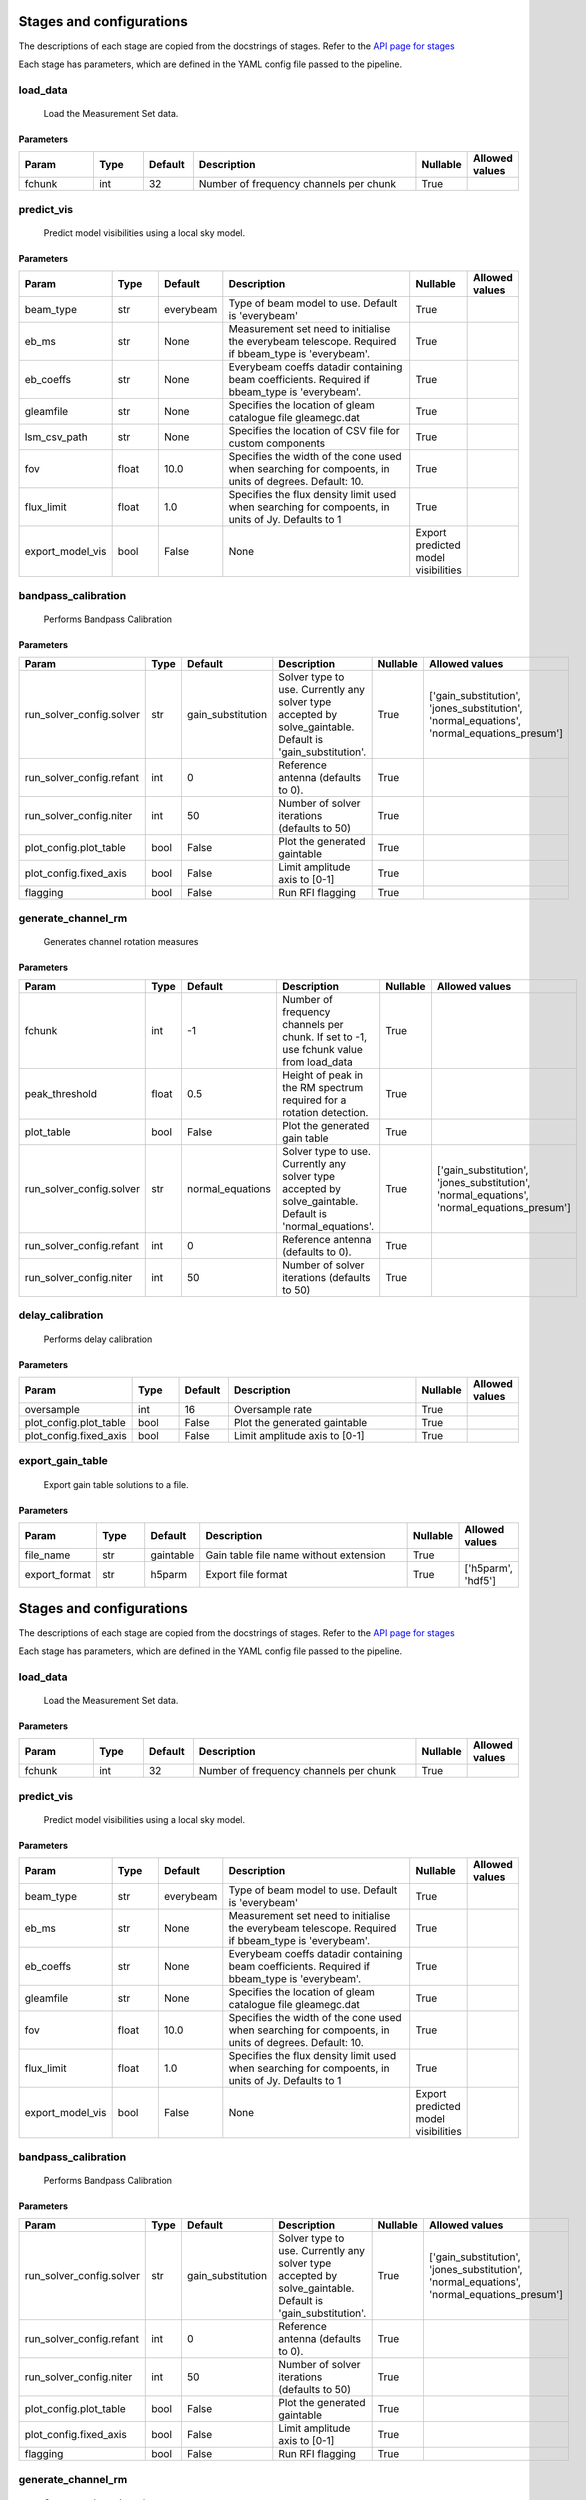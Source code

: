 Stages and configurations
#########################

.. This page is generated using docs/generate_config.py

The descriptions of each stage are copied from the docstrings of stages.
Refer to the `API page for stages <api/ska_sdp_spectral_line_imaging.stages.html>`_

Each stage has parameters, which are defined in the YAML config file passed to the pipeline.


load_data
*********

    Load the Measurement Set data.

Parameters
==========

..  table::
    :width: 100%
    :widths: 15, 10, 10, 45, 10, 10

    +---------+--------+-----------+----------------------------------------+------------+------------------+
    | Param   | Type   | Default   | Description                            | Nullable   | Allowed values   |
    +=========+========+===========+========================================+============+==================+
    | fchunk  | int    | 32        | Number of frequency channels per chunk | True       |                  |
    +---------+--------+-----------+----------------------------------------+------------+------------------+


predict_vis
***********

    Predict model visibilities using a local sky model.

Parameters
==========

..  table::
    :width: 100%
    :widths: 15, 10, 10, 45, 10, 10

    +------------------+--------+-----------+----------------------------------------------------------------------------------+-------------------------------------+------------------+
    | Param            | Type   | Default   | Description                                                                      | Nullable                            | Allowed values   |
    +==================+========+===========+==================================================================================+=====================================+==================+
    | beam_type        | str    | everybeam | Type of beam model to use. Default is 'everybeam'                                | True                                |                  |
    +------------------+--------+-----------+----------------------------------------------------------------------------------+-------------------------------------+------------------+
    | eb_ms            | str    | None      | Measurement set need to initialise the everybeam             telescope. Required | True                                |                  |
    |                  |        |           | if bbeam_type is 'everybeam'.                                                    |                                     |                  |
    +------------------+--------+-----------+----------------------------------------------------------------------------------+-------------------------------------+------------------+
    | eb_coeffs        | str    | None      | Everybeam coeffs datadir containing beam             coefficients. Required if   | True                                |                  |
    |                  |        |           | bbeam_type is 'everybeam'.                                                       |                                     |                  |
    +------------------+--------+-----------+----------------------------------------------------------------------------------+-------------------------------------+------------------+
    | gleamfile        | str    | None      | Specifies the location of gleam catalogue             file gleamegc.dat          | True                                |                  |
    +------------------+--------+-----------+----------------------------------------------------------------------------------+-------------------------------------+------------------+
    | lsm_csv_path     | str    | None      | Specifies the location of CSV file for custom             components             | True                                |                  |
    +------------------+--------+-----------+----------------------------------------------------------------------------------+-------------------------------------+------------------+
    | fov              | float  | 10.0      | Specifies the width of the cone used when             searching for compoents,   | True                                |                  |
    |                  |        |           | in units of degrees. Default: 10.                                                |                                     |                  |
    +------------------+--------+-----------+----------------------------------------------------------------------------------+-------------------------------------+------------------+
    | flux_limit       | float  | 1.0       | Specifies the flux density limit used when             searching for compoents,  | True                                |                  |
    |                  |        |           | in units of Jy. Defaults to 1                                                    |                                     |                  |
    +------------------+--------+-----------+----------------------------------------------------------------------------------+-------------------------------------+------------------+
    | export_model_vis | bool   | False     | None                                                                             | Export predicted model visibilities |                  |
    +------------------+--------+-----------+----------------------------------------------------------------------------------+-------------------------------------+------------------+


bandpass_calibration
********************

    Performs Bandpass Calibration

Parameters
==========

..  table::
    :width: 100%
    :widths: 15, 10, 10, 45, 10, 10

    +--------------------------+--------+-------------------+---------------------------------------------------------------------------+------------+--------------------------------------------------------------------------------------------+
    | Param                    | Type   | Default           | Description                                                               | Nullable   | Allowed values                                                                             |
    +==========================+========+===================+===========================================================================+============+============================================================================================+
    | run_solver_config.solver | str    | gain_substitution | Solver type to use. Currently any solver                 type accepted by | True       | ['gain_substitution', 'jones_substitution', 'normal_equations', 'normal_equations_presum'] |
    |                          |        |                   | solve_gaintable.                 Default is 'gain_substitution'.          |            |                                                                                            |
    +--------------------------+--------+-------------------+---------------------------------------------------------------------------+------------+--------------------------------------------------------------------------------------------+
    | run_solver_config.refant | int    | 0                 | Reference antenna (defaults to 0).                                        | True       |                                                                                            |
    +--------------------------+--------+-------------------+---------------------------------------------------------------------------+------------+--------------------------------------------------------------------------------------------+
    | run_solver_config.niter  | int    | 50                | Number of solver iterations (defaults to 50)                              | True       |                                                                                            |
    +--------------------------+--------+-------------------+---------------------------------------------------------------------------+------------+--------------------------------------------------------------------------------------------+
    | plot_config.plot_table   | bool   | False             | Plot the generated gaintable                                              | True       |                                                                                            |
    +--------------------------+--------+-------------------+---------------------------------------------------------------------------+------------+--------------------------------------------------------------------------------------------+
    | plot_config.fixed_axis   | bool   | False             | Limit amplitude axis to [0-1]                                             | True       |                                                                                            |
    +--------------------------+--------+-------------------+---------------------------------------------------------------------------+------------+--------------------------------------------------------------------------------------------+
    | flagging                 | bool   | False             | Run RFI flagging                                                          | True       |                                                                                            |
    +--------------------------+--------+-------------------+---------------------------------------------------------------------------+------------+--------------------------------------------------------------------------------------------+


generate_channel_rm
*******************

    Generates channel rotation measures

Parameters
==========

..  table::
    :width: 100%
    :widths: 15, 10, 10, 45, 10, 10

    +--------------------------+--------+------------------+----------------------------------------------------------------------------------+------------+--------------------------------------------------------------------------------------------+
    | Param                    | Type   | Default          | Description                                                                      | Nullable   | Allowed values                                                                             |
    +==========================+========+==================+==================================================================================+============+============================================================================================+
    | fchunk                   | int    | -1               | Number of frequency channels per chunk.             If set to -1, use fchunk     | True       |                                                                                            |
    |                          |        |                  | value from load_data                                                             |            |                                                                                            |
    +--------------------------+--------+------------------+----------------------------------------------------------------------------------+------------+--------------------------------------------------------------------------------------------+
    | peak_threshold           | float  | 0.5              | Height of peak in the RM spectrum required             for a rotation detection. | True       |                                                                                            |
    +--------------------------+--------+------------------+----------------------------------------------------------------------------------+------------+--------------------------------------------------------------------------------------------+
    | plot_table               | bool   | False            | Plot the generated gain table                                                    | True       |                                                                                            |
    +--------------------------+--------+------------------+----------------------------------------------------------------------------------+------------+--------------------------------------------------------------------------------------------+
    | run_solver_config.solver | str    | normal_equations | Solver type to use. Currently any solver                 type accepted by        | True       | ['gain_substitution', 'jones_substitution', 'normal_equations', 'normal_equations_presum'] |
    |                          |        |                  | solve_gaintable.                 Default is 'normal_equations'.                  |            |                                                                                            |
    +--------------------------+--------+------------------+----------------------------------------------------------------------------------+------------+--------------------------------------------------------------------------------------------+
    | run_solver_config.refant | int    | 0                | Reference antenna (defaults to 0).                                               | True       |                                                                                            |
    +--------------------------+--------+------------------+----------------------------------------------------------------------------------+------------+--------------------------------------------------------------------------------------------+
    | run_solver_config.niter  | int    | 50               | Number of solver iterations (defaults to 50)                                     | True       |                                                                                            |
    +--------------------------+--------+------------------+----------------------------------------------------------------------------------+------------+--------------------------------------------------------------------------------------------+


delay_calibration
*****************

    Performs delay calibration

Parameters
==========

..  table::
    :width: 100%
    :widths: 15, 10, 10, 45, 10, 10

    +------------------------+--------+-----------+-------------------------------+------------+------------------+
    | Param                  | Type   | Default   | Description                   | Nullable   | Allowed values   |
    +========================+========+===========+===============================+============+==================+
    | oversample             | int    | 16        | Oversample rate               | True       |                  |
    +------------------------+--------+-----------+-------------------------------+------------+------------------+
    | plot_config.plot_table | bool   | False     | Plot the generated gaintable  | True       |                  |
    +------------------------+--------+-----------+-------------------------------+------------+------------------+
    | plot_config.fixed_axis | bool   | False     | Limit amplitude axis to [0-1] | True       |                  |
    +------------------------+--------+-----------+-------------------------------+------------+------------------+


export_gain_table
*****************

    Export gain table solutions to a file.

Parameters
==========

..  table::
    :width: 100%
    :widths: 15, 10, 10, 45, 10, 10

    +---------------+--------+-----------+----------------------------------------+------------+--------------------+
    | Param         | Type   | Default   | Description                            | Nullable   | Allowed values     |
    +===============+========+===========+========================================+============+====================+
    | file_name     | str    | gaintable | Gain table file name without extension | True       |                    |
    +---------------+--------+-----------+----------------------------------------+------------+--------------------+
    | export_format | str    | h5parm    | Export file format                     | True       | ['h5parm', 'hdf5'] |
    +---------------+--------+-----------+----------------------------------------+------------+--------------------+


Stages and configurations
#########################

.. This page is generated using docs/generate_config.py

The descriptions of each stage are copied from the docstrings of stages.
Refer to the `API page for stages <api/ska_sdp_spectral_line_imaging.stages.html>`_

Each stage has parameters, which are defined in the YAML config file passed to the pipeline.


load_data
*********

    Load the Measurement Set data.

Parameters
==========

..  table::
    :width: 100%
    :widths: 15, 10, 10, 45, 10, 10

    +---------+--------+-----------+----------------------------------------+------------+------------------+
    | Param   | Type   | Default   | Description                            | Nullable   | Allowed values   |
    +=========+========+===========+========================================+============+==================+
    | fchunk  | int    | 32        | Number of frequency channels per chunk | True       |                  |
    +---------+--------+-----------+----------------------------------------+------------+------------------+


predict_vis
***********

    Predict model visibilities using a local sky model.

Parameters
==========

..  table::
    :width: 100%
    :widths: 15, 10, 10, 45, 10, 10

    +------------------+--------+-----------+----------------------------------------------------------------------------------+-------------------------------------+------------------+
    | Param            | Type   | Default   | Description                                                                      | Nullable                            | Allowed values   |
    +==================+========+===========+==================================================================================+=====================================+==================+
    | beam_type        | str    | everybeam | Type of beam model to use. Default is 'everybeam'                                | True                                |                  |
    +------------------+--------+-----------+----------------------------------------------------------------------------------+-------------------------------------+------------------+
    | eb_ms            | str    | None      | Measurement set need to initialise the everybeam             telescope. Required | True                                |                  |
    |                  |        |           | if bbeam_type is 'everybeam'.                                                    |                                     |                  |
    +------------------+--------+-----------+----------------------------------------------------------------------------------+-------------------------------------+------------------+
    | eb_coeffs        | str    | None      | Everybeam coeffs datadir containing beam             coefficients. Required if   | True                                |                  |
    |                  |        |           | bbeam_type is 'everybeam'.                                                       |                                     |                  |
    +------------------+--------+-----------+----------------------------------------------------------------------------------+-------------------------------------+------------------+
    | gleamfile        | str    | None      | Specifies the location of gleam catalogue             file gleamegc.dat          | True                                |                  |
    +------------------+--------+-----------+----------------------------------------------------------------------------------+-------------------------------------+------------------+
    | fov              | float  | 10.0      | Specifies the width of the cone used when             searching for compoents,   | True                                |                  |
    |                  |        |           | in units of degrees. Default: 10.                                                |                                     |                  |
    +------------------+--------+-----------+----------------------------------------------------------------------------------+-------------------------------------+------------------+
    | flux_limit       | float  | 1.0       | Specifies the flux density limit used when             searching for compoents,  | True                                |                  |
    |                  |        |           | in units of Jy. Defaults to 1                                                    |                                     |                  |
    +------------------+--------+-----------+----------------------------------------------------------------------------------+-------------------------------------+------------------+
    | export_model_vis | bool   | False     | None                                                                             | Export predicted model visibilities |                  |
    +------------------+--------+-----------+----------------------------------------------------------------------------------+-------------------------------------+------------------+


bandpass_calibration
********************

    Performs Bandpass Calibration

Parameters
==========

..  table::
    :width: 100%
    :widths: 15, 10, 10, 45, 10, 10

    +--------------------------+--------+-------------------+---------------------------------------------------------------------------+------------+--------------------------------------------------------------------------------------------+
    | Param                    | Type   | Default           | Description                                                               | Nullable   | Allowed values                                                                             |
    +==========================+========+===================+===========================================================================+============+============================================================================================+
    | run_solver_config.solver | str    | gain_substitution | Solver type to use. Currently any solver                 type accepted by | True       | ['gain_substitution', 'jones_substitution', 'normal_equations', 'normal_equations_presum'] |
    |                          |        |                   | solve_gaintable.                 Default is 'gain_substitution'.          |            |                                                                                            |
    +--------------------------+--------+-------------------+---------------------------------------------------------------------------+------------+--------------------------------------------------------------------------------------------+
    | run_solver_config.refant | int    | 0                 | Reference antenna (defaults to 0).                                        | True       |                                                                                            |
    +--------------------------+--------+-------------------+---------------------------------------------------------------------------+------------+--------------------------------------------------------------------------------------------+
    | run_solver_config.niter  | int    | 50                | Number of solver iterations (defaults to 50)                              | True       |                                                                                            |
    +--------------------------+--------+-------------------+---------------------------------------------------------------------------+------------+--------------------------------------------------------------------------------------------+
    | plot_config.plot_table   | bool   | False             | Plot the generated gaintable                                              | True       |                                                                                            |
    +--------------------------+--------+-------------------+---------------------------------------------------------------------------+------------+--------------------------------------------------------------------------------------------+
    | plot_config.fixed_axis   | bool   | False             | Limit amplitude axis to [0-1]                                             | True       |                                                                                            |
    +--------------------------+--------+-------------------+---------------------------------------------------------------------------+------------+--------------------------------------------------------------------------------------------+
    | flagging                 | bool   | False             | Run RFI flagging                                                          | True       |                                                                                            |
    +--------------------------+--------+-------------------+---------------------------------------------------------------------------+------------+--------------------------------------------------------------------------------------------+


generate_channel_rm
*******************

    Generates channel rotation measures

Parameters
==========

..  table::
    :width: 100%
    :widths: 15, 10, 10, 45, 10, 10

    +--------------------------+--------+------------------+----------------------------------------------------------------------------------+------------+--------------------------------------------------------------------------------------------+
    | Param                    | Type   | Default          | Description                                                                      | Nullable   | Allowed values                                                                             |
    +==========================+========+==================+==================================================================================+============+============================================================================================+
    | fchunk                   | int    | -1               | Number of frequency channels per chunk.             If set to -1, use fchunk     | True       |                                                                                            |
    |                          |        |                  | value from load_data                                                             |            |                                                                                            |
    +--------------------------+--------+------------------+----------------------------------------------------------------------------------+------------+--------------------------------------------------------------------------------------------+
    | peak_threshold           | float  | 0.5              | Height of peak in the RM spectrum required             for a rotation detection. | True       |                                                                                            |
    +--------------------------+--------+------------------+----------------------------------------------------------------------------------+------------+--------------------------------------------------------------------------------------------+
    | plot_table               | bool   | False            | Plot the generated gain table                                                    | True       |                                                                                            |
    +--------------------------+--------+------------------+----------------------------------------------------------------------------------+------------+--------------------------------------------------------------------------------------------+
    | run_solver_config.solver | str    | normal_equations | Solver type to use. Currently any solver                 type accepted by        | True       | ['gain_substitution', 'jones_substitution', 'normal_equations', 'normal_equations_presum'] |
    |                          |        |                  | solve_gaintable.                 Default is 'normal_equations'.                  |            |                                                                                            |
    +--------------------------+--------+------------------+----------------------------------------------------------------------------------+------------+--------------------------------------------------------------------------------------------+
    | run_solver_config.refant | int    | 0                | Reference antenna (defaults to 0).                                               | True       |                                                                                            |
    +--------------------------+--------+------------------+----------------------------------------------------------------------------------+------------+--------------------------------------------------------------------------------------------+
    | run_solver_config.niter  | int    | 50               | Number of solver iterations (defaults to 50)                                     | True       |                                                                                            |
    +--------------------------+--------+------------------+----------------------------------------------------------------------------------+------------+--------------------------------------------------------------------------------------------+


delay_calibration
*****************

    Performs delay calibration

Parameters
==========

..  table::
    :width: 100%
    :widths: 15, 10, 10, 45, 10, 10

    +------------------------+--------+-----------+-------------------------------+------------+------------------+
    | Param                  | Type   | Default   | Description                   | Nullable   | Allowed values   |
    +========================+========+===========+===============================+============+==================+
    | oversample             | int    | 16        | Oversample rate               | True       |                  |
    +------------------------+--------+-----------+-------------------------------+------------+------------------+
    | plot_config.plot_table | bool   | False     | Plot the generated gaintable  | True       |                  |
    +------------------------+--------+-----------+-------------------------------+------------+------------------+
    | plot_config.fixed_axis | bool   | False     | Limit amplitude axis to [0-1] | True       |                  |
    +------------------------+--------+-----------+-------------------------------+------------+------------------+


export_gain_table
*****************

    Export gain table solutions to a file.

Parameters
==========

..  table::
    :width: 100%
    :widths: 15, 10, 10, 45, 10, 10

    +-----------------+--------+-----------+----------------------------------------+------------+--------------------+
    | Param           | Type   | Default   | Description                            | Nullable   | Allowed values     |
    +=================+========+===========+========================================+============+====================+
    | file_name       | str    | gaintable | Gain table file name without extension | True       |                    |
    +-----------------+--------+-----------+----------------------------------------+------------+--------------------+
    | export_format   | str    | h5parm    | Export file format                     | True       | ['h5parm', 'hdf5'] |
    +-----------------+--------+-----------+----------------------------------------+------------+--------------------+
    | export_metadata | bool   | False     | Export metadata into YAML file         | True       |                    |
    +-----------------+--------+-----------+----------------------------------------+------------+--------------------+
